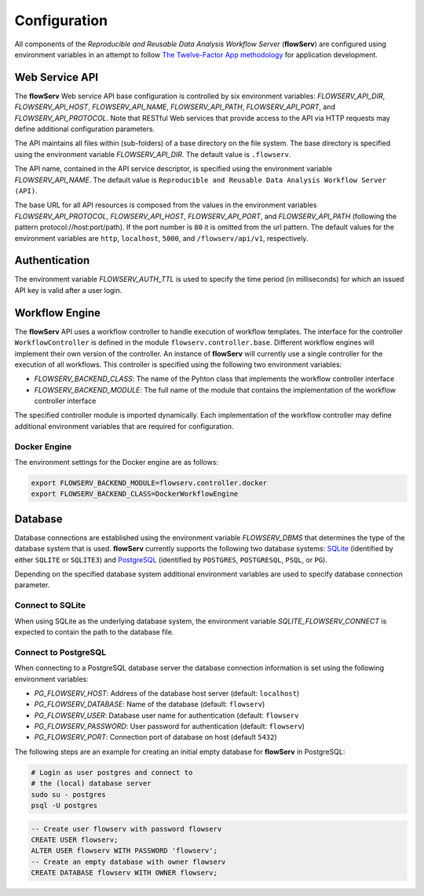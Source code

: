 =============
Configuration
=============


All components of the *Reproducible and Reusable Data Analysis Workflow Server* (**flowServ**) are configured using environment variables in an attempt to follow `The Twelve-Factor App methodology <https://12factor.net/>`_ for application development.



---------------
Web Service API
---------------

The **flowServ** Web service API base configuration is controlled by six environment variables: *FLOWSERV_API_DIR*, *FLOWSERV_API_HOST*, *FLOWSERV_API_NAME*, *FLOWSERV_API_PATH*, *FLOWSERV_API_PORT*, and *FLOWSERV_API_PROTOCOL*. Note that RESTful Web services that provide access to the API via HTTP requests may define additional configuration parameters.

The API maintains all files within (sub-folders) of a base directory on the file system. The base directory is specified using  the environment variable *FLOWSERV_API_DIR*. The default value is ``.flowserv``.

The API name, contained in the API service descriptor, is specified using the environment variable *FLOWSERV_API_NAME*. The default value is ``Reproducible and Reusable Data Analysis Workflow Server (API)``.

The base URL for all API resources is composed from the values in the environment variables *FLOWSERV_API_PROTOCOL*, *FLOWSERV_API_HOST*, *FLOWSERV_API_PORT*, and *FLOWSERV_API_PATH* (following the pattern protocol://host:port/path). If the port number is ``80`` it is omitted from the url pattern. The default values for the environment variables are ``http``, ``localhost``, ``5000``, and ``/flowserv/api/v1``, respectively.



--------------
Authentication
--------------

The environment variable *FLOWSERV_AUTH_TTL* is used to specify the time period (in milliseconds) for which an issued API key is valid after a user login.



---------------
Workflow Engine
---------------

The **flowServ** API uses a workflow controller to handle execution of workflow templates. The interface for the controller ``WorkflowController`` is defined in the module ``flowserv.controller.base``. Different workflow engines will implement their own version of the controller. An instance of **flowServ** will currently use a single controller for the execution of all workflows. This controller is specified using the following two environment variables:

- *FLOWSERV_BACKEND_CLASS*: The name of the Pyhton class that implements the workflow controller interface
- *FLOWSERV_BACKEND_MODULE*: The full name of the module that contains the implementation of the workflow controller interface

The specified controller module is imported dynamically. Each implementation of the workflow controller may define additional environment variables that are required for configuration.


Docker Engine
-------------

The environment settings for the Docker engine are as follows:

.. code-block:: console

    export FLOWSERV_BACKEND_MODULE=flowserv.controller.docker
    export FLOWSERV_BACKEND_CLASS=DockerWorkflowEngine


--------
Database
--------

Database connections are established using the environment variable *FLOWSERV_DBMS*  that determines the type of the database system that is used. **flowServ** currently supports the following two database systems: `SQLite <https://sqlite.org/index.html>`_ (identified by either ``SQLITE`` or ``SQLITE3``) and `PostgreSQL <https://www.postgresql.org/>`_ (identified by ``POSTGRES``, ``POSTGRESQL``, ``PSQL``, or ``PG``).

Depending on the specified database system additional environment variables are used to specify database connection parameter.


Connect to SQLite
-----------------

When using SQLite as the underlying database system, the environment variable *SQLITE_FLOWSERV_CONNECT* is expected to contain the path to the database file.


Connect to PostgreSQL
---------------------

When connecting to a PostgreSQL database server the database connection information is set using the following environment variables:

- *PG_FLOWSERV_HOST*: Address of the database host server (default: ``localhost``)
- *PG_FLOWSERV_DATABASE*: Name of the database (default: ``flowserv``)
- *PG_FLOWSERV_USER*: Database user name for authentication (default: ``flowserv``
- *PG_FLOWSERV_PASSWORD*: User password for authentication (default: ``flowserv``)
- *PG_FLOWSERV_PORT*: Connection port of database on host (default ``5432``)


The following steps are an example for creating an initial empty database for **flowServ** in PostgreSQL:

.. code-block:: bash

    # Login as user postgres and connect to
    # the (local) database server
    sudo su - postgres
    psql -U postgres


.. code-block:: sql

    -- Create user flowserv with password flowserv
    CREATE USER flowserv;
    ALTER USER flowserv WITH PASSWORD 'flowserv';
    -- Create an empty database with owner flowserv
    CREATE DATABASE flowserv WITH OWNER flowserv;
